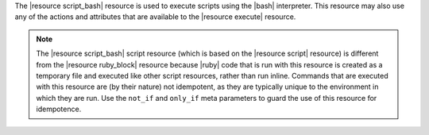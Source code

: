.. The contents of this file are included in multiple topics.
.. This file should not be changed in a way that hinders its ability to appear in multiple documentation sets.

The |resource script_bash| resource is used to execute scripts using the |bash| interpreter. This resource may also use any of the actions and attributes that are available to the |resource execute| resource.

.. note:: The |resource script_bash| script resource (which is based on the |resource script| resource) is different from the |resource ruby_block| resource because |ruby| code that is run with this resource is created as a temporary file and executed like other script resources, rather than run inline. Commands that are executed with this resource are (by their nature) not idempotent, as they are typically unique to the environment in which they are run. Use the ``not_if`` and ``only_if`` meta parameters to guard the use of this resource for idempotence.